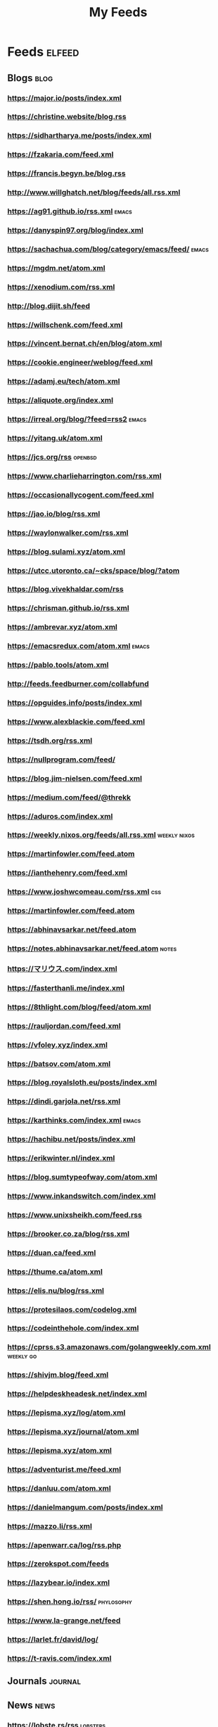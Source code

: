 #+TITLE: My Feeds

* Feeds                                                              :elfeed:
** Blogs                                                               :blog:

*** https://major.io/posts/index.xml

*** https://christine.website/blog.rss

*** https://sidhartharya.me/posts/index.xml

*** https://fzakaria.com/feed.xml

*** https://francis.begyn.be/blog.rss

*** http://www.willghatch.net/blog/feeds/all.rss.xml

*** https://ag91.github.io/rss.xml                                    :emacs:

*** https://danyspin97.org/blog/index.xml

*** https://sachachua.com/blog/category/emacs/feed/                   :emacs:

*** https://mgdm.net/atom.xml

*** https://xenodium.com/rss.xml

*** http://blog.dijit.sh/feed

*** https://willschenk.com/feed.xml

*** https://vincent.bernat.ch/en/blog/atom.xml

*** https://cookie.engineer/weblog/feed.xml

*** https://adamj.eu/tech/atom.xml

*** https://aliquote.org/index.xml

*** https://irreal.org/blog/?feed=rss2                                :emacs:

*** https://yitang.uk/atom.xml

*** https://jcs.org/rss                                             :openbsd:

*** https://www.charlieharrington.com/rss.xml

*** https://occasionallycogent.com/feed.xml

*** https://jao.io/blog/rss.xml

*** https://waylonwalker.com/rss.xml

*** https://blog.sulami.xyz/atom.xml

*** https://utcc.utoronto.ca/~cks/space/blog/?atom

*** https://blog.vivekhaldar.com/rss

*** https://chrisman.github.io/rss.xml

*** https://ambrevar.xyz/atom.xml

*** https://emacsredux.com/atom.xml                                   :emacs:

*** https://pablo.tools/atom.xml

*** http://feeds.feedburner.com/collabfund

*** https://opguides.info/posts/index.xml

*** https://www.alexblackie.com/feed.xml

*** https://tsdh.org/rss.xml

*** https://nullprogram.com/feed/

*** https://blog.jim-nielsen.com/feed.xml

*** https://medium.com/feed/@threkk

*** https://aduros.com/index.xml

*** https://weekly.nixos.org/feeds/all.rss.xml                 :weekly:nixos:

*** https://martinfowler.com/feed.atom

*** https://ianthehenry.com/feed.xml

*** https://www.joshwcomeau.com/rss.xml                                 :css:

*** https://martinfowler.com/feed.atom

*** https://abhinavsarkar.net/feed.atom

*** https://notes.abhinavsarkar.net/feed.atom                         :notes:

*** https://マリウス.com/index.xml

*** https://fasterthanli.me/index.xml

*** https://8thlight.com/blog/feed/atom.xml

*** https://rauljordan.com/feed.xml

*** https://vfoley.xyz/index.xml

*** https://batsov.com/atom.xml

*** https://blog.royalsloth.eu/posts/index.xml

*** https://dindi.garjola.net/rss.xml

*** https://karthinks.com/index.xml                                   :emacs:

*** https://hachibu.net/posts/index.xml

*** https://erikwinter.nl/index.xml

*** https://blog.sumtypeofway.com/atom.xml

*** https://www.inkandswitch.com/index.xml

*** https://www.unixsheikh.com/feed.rss

*** https://brooker.co.za/blog/rss.xml

*** https://duan.ca/feed.xml

*** https://thume.ca/atom.xml

*** https://elis.nu/blog/rss.xml

*** https://protesilaos.com/codelog.xml

*** https://codeinthehole.com/index.xml

*** https://cprss.s3.amazonaws.com/golangweekly.com.xml           :weekly:go:

*** https://shivjm.blog/feed.xml

*** https://helpdeskheadesk.net/index.xml

*** https://lepisma.xyz/log/atom.xml

*** https://lepisma.xyz/journal/atom.xml

*** https://lepisma.xyz/atom.xml

*** https://adventurist.me/feed.xml

*** https://danluu.com/atom.xml

*** https://danielmangum.com/posts/index.xml

*** https://mazzo.li/rss.xml

*** https://apenwarr.ca/log/rss.php

*** https://zerokspot.com/feeds

*** https://lazybear.io/index.xml

*** https://shen.hong.io/rss/                                    :phylosophy:

*** https://www.la-grange.net/feed

*** https://larlet.fr/david/log/

*** https://t-ravis.com/index.xml

** Journals                                                         :journal:

** News                                                                :news:

*** https://lobste.rs/rss                                          :lobsters:

** Reddit                                                            :reddit:

*** https://www.reddit.com/r/emacs.rss?sort=new                       :emacs:

*** https://www.reddit.com/r/NixOS.rss?sort=new                       :nixos:

** Youtube                                                    :video:youtube:

Example of RSS link for youtube:
https://www.youtube.com/feeds/videos.xml?channel_id=UCe5excZqMeG1CIW-YhMTCEQ

*** [[https://www.youtube.com/feeds/videos.xml?channel_id=UCAiiOTio8Yu69c3XnR7nQBQ][System Crafters]]                                           :lang:en:emacs:

*** [[https://www.youtube.com/feeds/videos.xml?channel_id=UCJ24N4O0bP7LGLBDvye7oCA][Matt D'avella]]                           :lang:en:productivity:minimalism:

*** [[https://www.youtube.com/feeds/videos.xml?channel_id=UCJNItGjNhUx3Zz6W4OCVfHA][Passion Rénovation]]                                   :rénovation:lang:fr:

*** [[https://www.youtube.com/feeds/videos.xml?channel_id=UC0uTPqBCFIpZxlz_Lv1tk_g][Protesilaos Stavrou]]                                               :emacs:

*** [[https://www.youtube.com/feeds/videos.xml?channel_id=UCtqICqGbPSbTN09K1_7VZ3Q][DirtyBiology]]                                                    :biology:

*** [[https://www.youtube.com/feeds/videos.xml?channel_id=UCs_azWRsdYDhKonquMlAMfQ][The Unlazy Way]]                                             :productivity:

*** [[https://www.youtube.com/feeds/videos.xml?channel_id=UCe5excZqMeG1CIW-YhMTCEQ][Emacs Elements]]                                                    :emacs:

